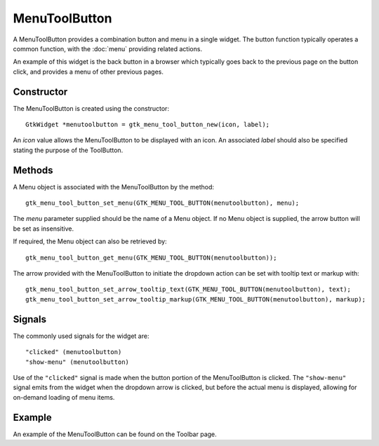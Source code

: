 MenuToolButton
==============
A MenuToolButton provides a combination button and menu in a single widget. The button function typically operates a common function, with the :doc:`menu` providing related actions.

An example of this widget is the back button in a browser which typically goes back to the previous page on the button click, and provides a menu of other previous pages.

===========
Constructor
===========
The MenuToolButton is created using the constructor::

  GtkWidget *menutoolbutton = gtk_menu_tool_button_new(icon, label);

An *icon* value allows the MenuToolButton to be displayed with an icon. An associated *label* should also be specified stating the purpose of the ToolButton.

=======
Methods
=======
A Menu object is associated with the MenuToolButton by the method::

  gtk_menu_tool_button_set_menu(GTK_MENU_TOOL_BUTTON(menutoolbutton), menu);

The *menu* parameter supplied should be the name of a Menu object. If no Menu object is supplied, the arrow button will be set as insensitive.

If required, the Menu object can also be retrieved by::

  gtk_menu_tool_button_get_menu(GTK_MENU_TOOL_BUTTON(menutoolbutton));

The arrow provided with the MenuToolButton to initiate the dropdown action can be set with tooltip text or markup with::

  gtk_menu_tool_button_set_arrow_tooltip_text(GTK_MENU_TOOL_BUTTON(menutoolbutton), text);
  gtk_menu_tool_button_set_arrow_tooltip_markup(GTK_MENU_TOOL_BUTTON(menutoolbutton), markup);

=======
Signals
=======
The commonly used signals for the widget are::

  "clicked" (menutoolbutton)
  "show-menu" (menutoolbutton)

Use of the ``"clicked"`` signal is made when the button portion of the MenuToolButton is clicked. The ``"show-menu"`` signal emits from the widget when the dropdown arrow is clicked, but before the actual menu is displayed, allowing for on-demand loading of menu items.

=======
Example
=======
An example of the MenuToolButton can be found on the Toolbar page.
